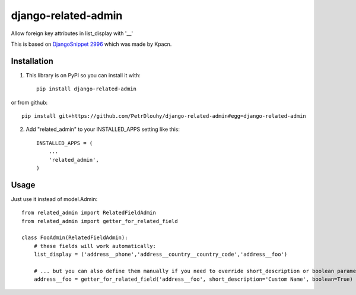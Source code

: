 ====================
django-related-admin
====================
.. image:: https://travis-ci.org/PetrDlouhy/django-related-admin.svg?branch=master
    :target: https://travis-ci.org/PetrDlouhy/django-related-admin
.. image:: https://coveralls.io/repos/github/PetrDlouhy/django-related-admin/badge.svg?branch=master
	 :target: https://coveralls.io/github/PetrDlouhy/django-related-admin?branch=master
.. image:: https://badge.fury.io/py/django-related-admin.svg
    :target: https://badge.fury.io/py/django-related-admin

Allow foreign key attributes in list_display with '__'

This is based on `DjangoSnippet 2996 <https://djangosnippets.org/snippets/2996/>`_ which was made by Kpacn.

Installation
------------

1. This library is on PyPI so you can install it with::

    pip install django-related-admin

or from github::

    pip install git+https://github.com/PetrDlouhy/django-related-admin#egg=django-related-admin

2. Add "related_admin" to your INSTALLED_APPS setting like this::

    INSTALLED_APPS = (
        ...
        'related_admin',
    )

Usage
-----

Just use it instead of model.Admin::

   from related_admin import RelatedFieldAdmin
   from related_admin import getter_for_related_field

   class FooAdmin(RelatedFieldAdmin):
       # these fields will work automatically:
       list_display = ('address__phone','address__country__country_code','address__foo')

       # ... but you can also define them manually if you need to override short_description or boolean parameter:
       address__foo = getter_for_related_field('address__foo', short_description='Custom Name', boolean=True)

